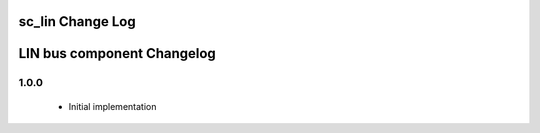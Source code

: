 sc_lin Change Log
=================
LIN bus component Changelog
===========================

1.0.0
~~~~~

   * Initial implementation
